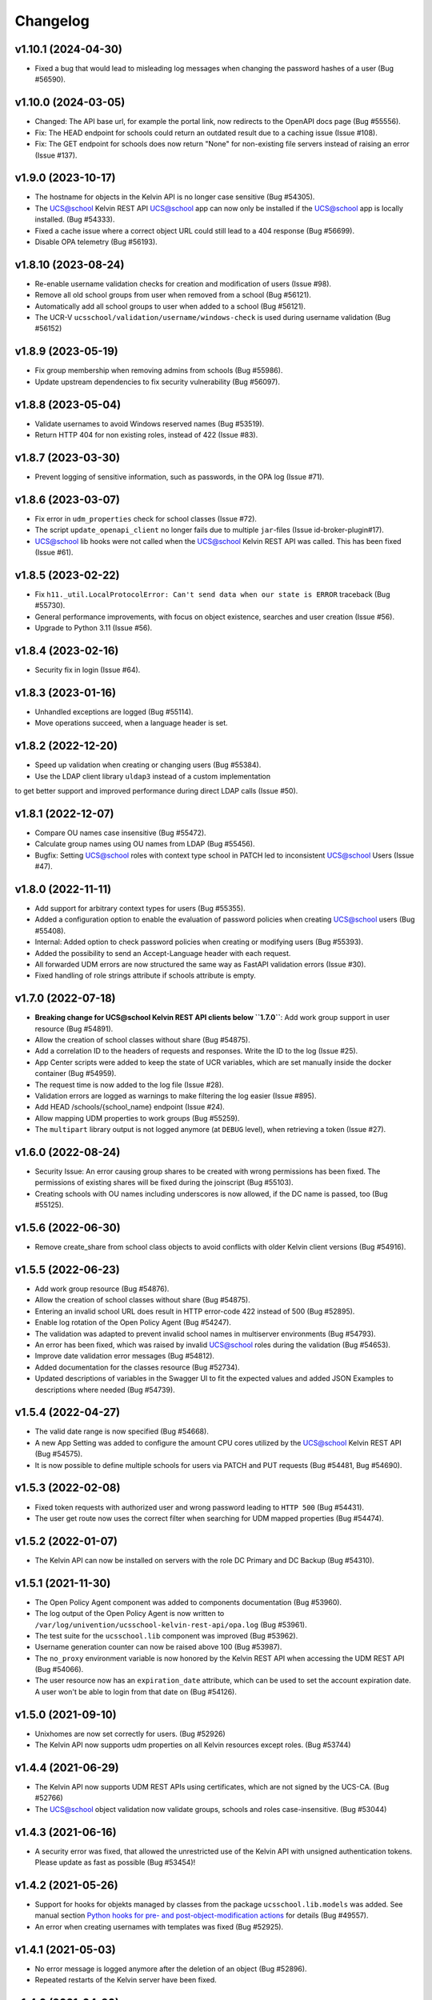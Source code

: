 .. :changelog:

.. The file can be read on the installed system at https://FQDN/ucsschool/kelvin/changelog

Changelog
---------

v1.10.1 (2024-04-30)
....................
* Fixed a bug that would lead to misleading log messages when changing the password hashes of a user (Bug #56590).

v1.10.0 (2024-03-05)
....................
* Changed: The API base url, for example the portal link, now redirects to the OpenAPI docs page (Bug #55556).
* Fix: The HEAD endpoint for schools could return an outdated result due to a caching issue (Issue #108).
* Fix: The GET endpoint for schools does now return "None" for non-existing file servers instead of raising an error (Issue #137).

v1.9.0 (2023-10-17)
...................
* The hostname for objects in the Kelvin API is no longer case sensitive (Bug #54305).
* The UCS@school Kelvin REST API UCS@school app can now only be installed if the UCS@school app is locally installed. (Bug #54333).
* Fixed a cache issue where a correct object URL could still lead to a 404 response (Bug #56699).
* Disable OPA telemetry (Bug #56193).

v1.8.10 (2023-08-24)
....................
* Re-enable username validation checks for creation and modification of users (Issue #98).
* Remove all old school groups from user when removed from a school (Bug #56121).
* Automatically add all school groups to user when added to a school (Bug #56121).
* The UCR-V ``ucsschool/validation/username/windows-check`` is used during username validation (Bug #56152)

v1.8.9 (2023-05-19)
...................
* Fix group membership when removing admins from schools (Bug #55986).
* Update upstream dependencies to fix security vulnerability (Bug #56097).

v1.8.8 (2023-05-04)
...................
* Validate usernames to avoid Windows reserved names (Bug #53519).
* Return HTTP 404 for non existing roles, instead of 422 (Issue #83).

v1.8.7 (2023-03-30)
...................
* Prevent logging of sensitive information, such as passwords, in the OPA log (Issue #71).

v1.8.6 (2023-03-07)
...................
* Fix error in ``udm_properties`` check for school classes (Issue #72).
* The script ``update_openapi_client`` no longer fails due to multiple ``jar``-files (Issue id-broker-plugin#17).
* UCS@school lib hooks were not called when the UCS@school Kelvin REST API was called. This has been fixed (Issue #61).

v1.8.5 (2023-02-22)
...................
* Fix ``h11._util.LocalProtocolError: Can't send data when our state is ERROR`` traceback (Bug #55730).
* General performance improvements, with focus on object existence, searches and user creation (Issue #56).
* Upgrade to Python 3.11 (Issue #56).

v1.8.4 (2023-02-16)
...................
* Security fix in login (Issue #64).

v1.8.3 (2023-01-16)
...................
* Unhandled exceptions are logged (Bug #55114).
* Move operations succeed, when a language header is set.

v1.8.2 (2022-12-20)
...................
* Speed up validation when creating or changing users (Bug #55384).
* Use the LDAP client library ``uldap3`` instead of a custom implementation
to get better support and improved performance during direct LDAP calls (Issue #50).

v1.8.1 (2022-12-07)
...................
* Compare OU names case insensitive (Bug #55472).
* Calculate group names using OU names from LDAP (Bug #55456).
* Bugfix: Setting UCS@school roles with context type school in PATCH led to inconsistent UCS@school Users (Issue #47).

v1.8.0 (2022-11-11)
...................
* Add support for arbitrary context types for users (Bug #55355).
* Added a configuration option to enable the evaluation of password policies when creating UCS@school users (Bug #55408).
* Internal: Added option to check password policies when creating or modifying users (Bug #55393).
* Added the possibility to send an Accept-Language header with each request.
* All forwarded UDM errors are now structured the same way as FastAPI validation errors (Issue #30).
* Fixed handling of role strings attribute if schools attribute is empty.

v1.7.0 (2022-07-18)
...................
* **Breaking change for UCS@school Kelvin REST API clients below ``1.7.0``**: Add work group support in user resource (Bug #54891).
* Allow the creation of school classes without share (Bug #54875).
* Add a correlation ID to the headers of requests and responses. Write the ID to the log (Issue #25).
* App Center scripts were added to keep the state of UCR variables, which are set manually inside the docker container (Bug #54959).
* The request time is now added to the log file (Issue #28).
* Validation errors are logged as warnings to make filtering the log easier (Issue #895).
* Add HEAD /schools/{school_name} endpoint (Issue #24).
* Allow mapping UDM properties to work groups (Bug #55259).
* The ``multipart`` library output is not logged anymore (at ``DEBUG`` level), when retrieving a token (Issue #27).

v1.6.0 (2022-08-24)
...................
* Security Issue: An error causing group shares to be created with wrong permissions has been fixed. The permissions of existing shares will be fixed during the joinscript (Bug #55103).
* Creating schools with OU names including underscores is now allowed, if the DC name is passed, too (Bug #55125).


v1.5.6 (2022-06-30)
...................
* Remove create_share from school class objects to avoid conflicts with older Kelvin client versions (Bug #54916).

v1.5.5 (2022-06-23)
...................
* Add work group resource (Bug #54876).
* Allow the creation of school classes without share (Bug #54875).
* Entering an invalid school URL does result in HTTP error-code 422 instead of 500 (Bug #52895).
* Enable log rotation of the Open Policy Agent (Bug #54247).
* The validation was adapted to prevent invalid school names in multiserver environments (Bug #54793).
* An error has been fixed, which was raised by invalid UCS@school roles during the validation (Bug #54653).
* Improve date validation error messages (Bug #54812).
* Added documentation for the classes resource (Bug #52734).
* Updated descriptions of variables in the Swagger UI to fit the expected values and added JSON Examples to descriptions where needed (Bug #54739).


v1.5.4 (2022-04-27)
...................
* The valid date range is now specified (Bug #54668).
* A new App Setting was added to configure the amount CPU cores utilized by the UCS@school Kelvin REST API (Bug #54575).
* It is now possible to define multiple schools for users via PATCH and PUT requests (Bug #54481, Bug #54690).

v1.5.3 (2022-02-08)
...................
* Fixed token requests with authorized user and wrong password leading to ``HTTP 500`` (Bug #54431).
* The user get route now uses the correct filter when searching for UDM mapped properties (Bug #54474).

v1.5.2 (2022-01-07)
...................
* The Kelvin API can now be installed on servers with the role DC Primary and DC Backup (Bug #54310).

v1.5.1 (2021-11-30)
...................
* The Open Policy Agent component was added to components documentation (Bug #53960).
* The log output of the Open Policy Agent is now written to ``/var/log/univention/ucsschool-kelvin-rest-api/opa.log`` (Bug #53961).
* The test suite for the ``ucsschool.lib`` component was improved (Bug #53962).
* Username generation counter can now be raised above 100 (Bug #53987).
* The ``no_proxy`` environment variable is now honored by the Kelvin REST API when accessing the UDM REST API (Bug #54066).
* The user resource now has an ``expiration_date`` attribute, which can be used to set the account expiration date. A user won't be able to login from that date on (Bug #54126).

v1.5.0 (2021-09-10)
...................
* Unixhomes are now set correctly for users. (Bug #52926)
* The Kelvin API now supports udm properties on all Kelvin resources except roles. (Bug #53744)

v1.4.4 (2021-06-29)
...................
* The Kelvin API now supports UDM REST APIs using certificates, which are not signed by the UCS-CA. (Bug #52766)
* The UCS@school object validation now validate groups, schools and roles case-insensitive. (Bug #53044)

v1.4.3 (2021-06-16)
...................
* A security error was fixed, that allowed the unrestricted use of the Kelvin API with unsigned authentication tokens.
  Please update as fast as possible (Bug #53454)!

v1.4.2 (2021-05-26)
...................
* Support for hooks for objekts managed by classes from the package ``ucsschool.lib.models`` was added. See manual section `Python hooks for pre- and post-object-modification actions <https://docs.software-univention.de/ucsschool-kelvin-rest-api/installation-configuration.html#python-hooks-for-pre-and-post-object-modification-actions>`_ for details (Bug #49557).
* An error when creating usernames with templates was fixed (Bug #52925).

v1.4.1 (2021-05-03)
...................
* No error message is logged anymore after the deletion of an object (Bug #52896).
* Repeated restarts of the Kelvin server have been fixed.

v1.4.0 (2021-04-20)
...................
* The FastAPI framework has been updated to version ``0.63.0``.
* Open Policy Agent was added for access control and implemented partially for the user resource.
* The Kelvin API now supports creating schools.

v1.3.0 (2021-02-18)
...................
* It is now possible to change the roles of users. See manual section `Changing a users roles <https://docs.software-univention.de/ucsschool-kelvin-rest-api/resource-users.html#changing-a-users-roles>`_ for details (Bug #52659).
* Validation errors when reading malformed user objects from LDAP now produce more helpful error messages (Bug #52368).
* UCS@school user and group objects are now validated before usage, when loading them from LDAP. See manual sections `Resources <https://docs.software-univention.de/ucsschool-kelvin-rest-api/resources.html#resources>`_ and `Backup count of validation logging <https://docs.software-univention.de/ucsschool-kelvin-rest-api/installation-configuration.html#backup-count-of-validation-logging>`_ for details (Bug #52309).
* A bug setting the properties ``profilepath`` and ``sambahome`` to empty values when creating users has been fixed (Bug #52668).

v1.2.0 (2020-11-12)
...................
* Improve user resource search speed: find all matching users with one lookup (Bug #51813).
* Add fallback for retrieving LDAP connection settings from UCR if environment variables are not available (Bug #51154).
* Add attribute ``kelvin_password_hashes`` to user resource. It allows overwriting the password hashes in the UCS LDAP with the ones delivered. Use only if you know what you're doing!

v1.1.2 (2020-08-11)
...................
* The OpenAPI schema of the UDM REST API has been restricted to authenticated users. The Kelvin API now uses the updated ``update_openapi_script``, passing credentials to update the OpenAPI client library (Bug #51072).
* The school class resource has been modified to accept class name containing only one character (Bug #51363).
* Setting and changing the ``password`` attribute has been fixed (Bug #51285).
* The UCS CA is now registered in the HTTP client certification verification backend to prevent SSL certification errors when communicating with the UDM REST API on the Docker host (Bug #51510).
* The ``school_admin`` role is now supported (Bug #51509).
* Update Docker image base to Alpine 3.12, updating Python to 3.8 (Bug #51768).

v1.1.1 (2020-06-15)
...................
* The validation of the ``name`` attribute of the ``SchoolClass`` resource has been fixed to allow short class names like ``1``.
* The ``password`` attribute of the ``User`` resource has been fixed.
* The signatures of the ``UserPyHook`` methods have been adapted to be able to ``await`` async methods.
* The UCS CA is now added to the ``certifi`` SSL certification store.
* Support for the ``school_admin`` role was added.


v1.1.0 (2020-04-15)
...................
* The UDM REST API Python Client library has been updated to version ``0.4.0``, so it can handle authorized access to the UDM REST API OpenAPI schema.

v1.0.1 (2020-02-17)
...................
* The ucsschool lib has been extended to allow for context types other than ``school`` in ``ucsschool_roles`` attribute of most resources.

v1.0.0 (2020-01-20)
...................
* Initial release.
